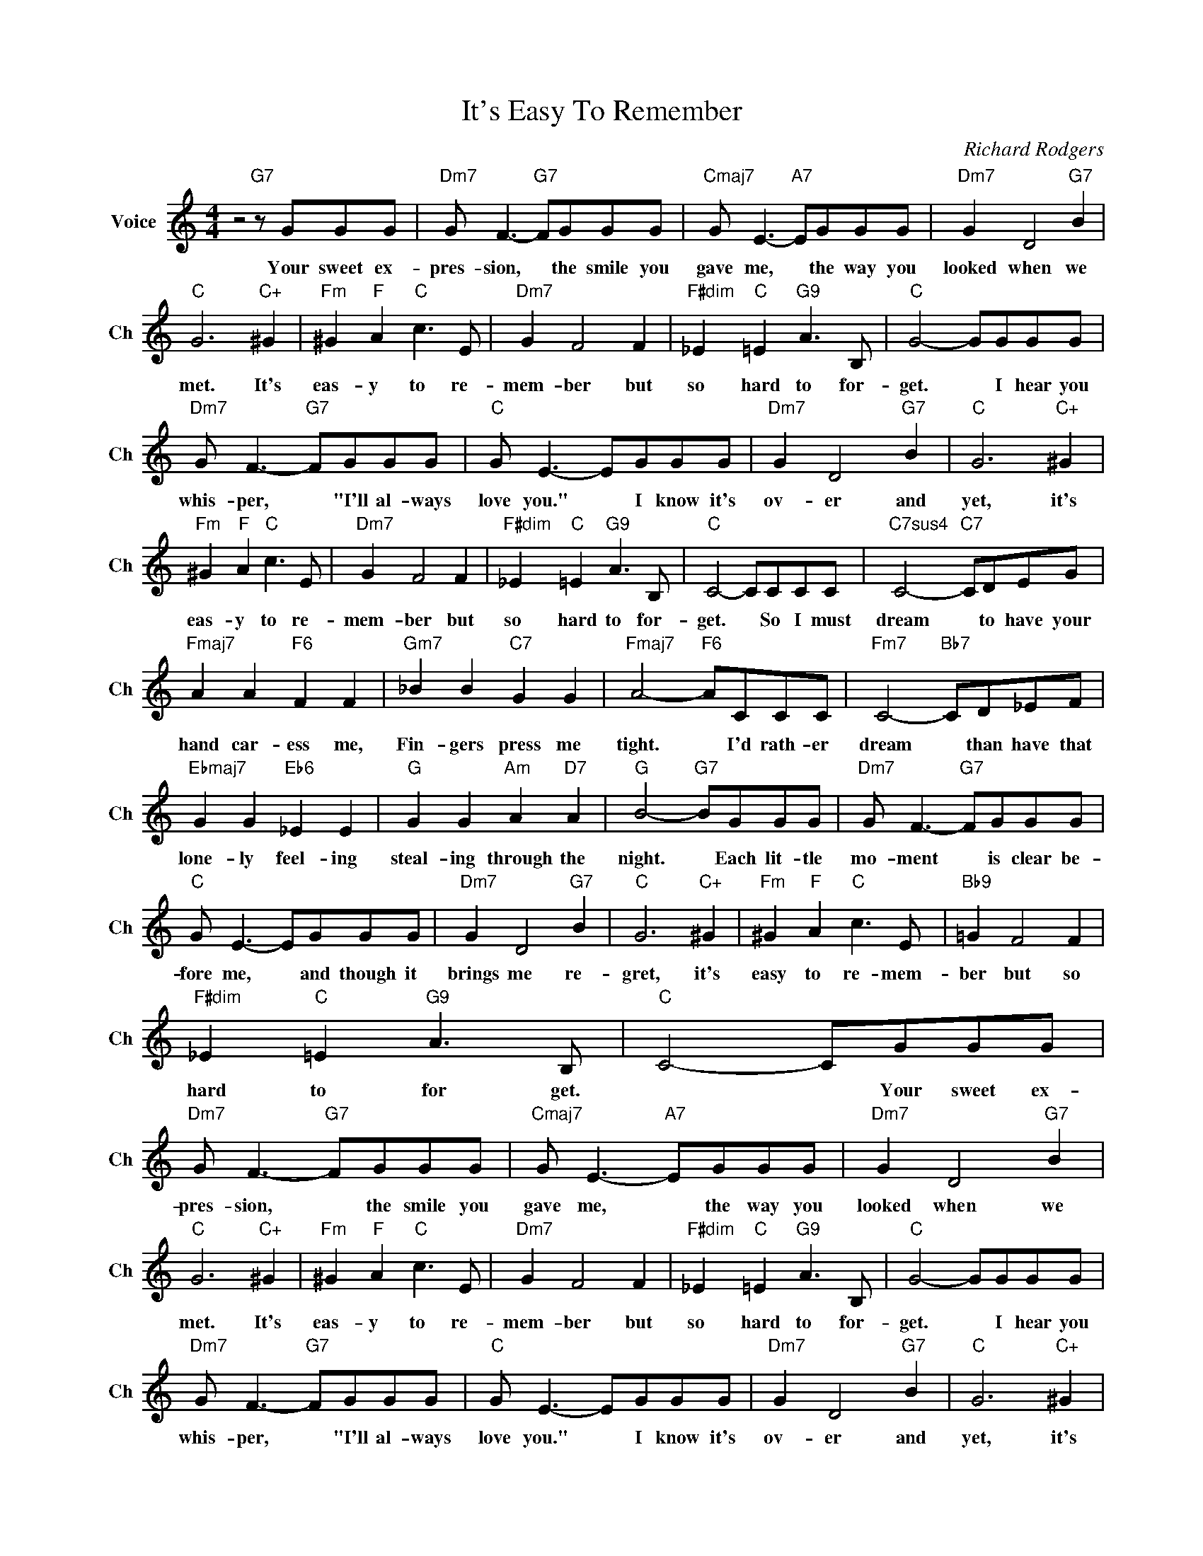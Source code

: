 X:1
T:It's Easy To Remember
C:Richard Rodgers
L:1/4
M:4/4
I:linebreak $
K:C
V:1 treble nm="Voice" snm="Ch"
V:1
 z2"G7" z/ G/G/G/ |"Dm7" G/ F3/2-"G7" F/G/G/G/ |"Cmaj7" G/ E3/2-"A7" E/G/G/G/ |"Dm7" G D2"G7" B |$ %4
w: Your sweet ex-|pres- sion, * the smile you|gave me, * the way you|looked when we|
"C" G3"C+" ^G |"Fm" ^G"F" A"C" c3/2 E/ |"Dm7" G F2 F |"F#dim" _E"C" =E"G9" A3/2 B,/ | %8
w: met. It's|eas- y to re-|mem- ber but|so hard to for-|
"C" G2- G/G/G/G/ |$"Dm7" G/ F3/2-"G7" F/G/G/G/ |"C" G/ E3/2- E/G/G/G/ |"Dm7" G D2"G7" B | %12
w: get. * I hear you|whis- per, * "I'll al- ways|love you." * I know it's|ov- er and|
"C" G3"C+" ^G |$"Fm" ^G"F" A"C" c3/2 E/ |"Dm7" G F2 F |"F#dim" _E"C" =E"G9" A3/2 B,/ | %16
w: yet, it's|eas- y to re-|mem- ber but|so hard to for-|
"C" C2- C/C/C/C/ |"C7sus4" C2-"C7" C/D/E/G/ |$"Fmaj7" A A"F6" F F |"Gm7" _B B"C7" G G | %20
w: get. * So I must|dream * to have your|hand car- ess me,|Fin- gers press me|
"Fmaj7" A2-"F6" A/C/C/C/ |"Fm7" C2-"Bb7" C/D/_E/F/ |$"Ebmaj7" G G"Eb6" _E E |"G" G G"Am" A"D7" A | %24
w: tight. * I'd rath- er|dream * than have that|lone- ly feel- ing|steal- ing through the|
"G" B2-"G7" B/G/G/G/ |"Dm7" G/ F3/2-"G7" F/G/G/G/ |$"C" G/ E3/2- E/G/G/G/ |"Dm7" G D2"G7" B | %28
w: night. * Each lit- tle|mo- ment * is clear be-|fore me, * and though it|brings me re-|
"C" G3"C+" ^G |"Fm" ^G"F" A"C" c3/2 E/ |"Bb9" =G F2 F |$"F#dim" _E"C" =E"G9" A3/2 B,/ | %32
w: gret, it's|easy to re- mem-|ber but so|hard to for get.|
"C" C2- C/G/G/G/ |"Dm7" G/ F3/2-"G7" F/G/G/G/ |"Cmaj7" G/ E3/2-"A7" E/G/G/G/ |"Dm7" G D2"G7" B |$ %36
w: * * Your sweet ex-|pres- sion, * the smile you|gave me, * the way you|looked when we|
"C" G3"C+" ^G |"Fm" ^G"F" A"C" c3/2 E/ |"Dm7" G F2 F |"F#dim" _E"C" =E"G9" A3/2 B,/ | %40
w: met. It's|eas- y to re-|mem- ber but|so hard to for-|
"C" G2- G/G/G/G/ |$"Dm7" G/ F3/2-"G7" F/G/G/G/ |"C" G/ E3/2- E/G/G/G/ |"Dm7" G D2"G7" B | %44
w: get. * I hear you|whis- per, * "I'll al- ways|love you." * I know it's|ov- er and|
"C" G3"C+" ^G |$"Fm" ^G"F" A"C" c3/2 E/ |"Dm7" G F2 F |"F#dim" _E"C" =E"G9" A3/2 B,/ | %48
w: yet, it's|eas- y to re-|mem- ber but|so hard to for-|
"C" C2- C/C/C/C/ |"C7sus4" C2-"C7" C/D/E/G/ |$"Fmaj7" A A"F6" F F |"Gm7" _B B"C7" G G | %52
w: get. * So I must|dream * to have your|hand car- ess me,|Fin- gers press me|
"Fmaj7" A2-"F6" A/C/C/C/ |"Fm7" C2-"Bb7" C/D/_E/F/ |$"Ebmaj7" G G"Eb6" _E E |"G" G G"Am" A"D7" A | %56
w: tight. * I'd rath- er|dream * than have that|lone- ly feel- ing|steal- ing through the|
"G" B2-"G7" B/G/G/G/ |"Dm7" G/ F3/2-"G7" F/G/G/G/ |$"C" G/ E3/2- E/G/G/G/ |"Dm7" G D2"G7" B | %60
w: night. * Each lit- tle|mo- ment * is clear be-|fore me, * and though it|brings me re-|
"C" G3"C+" ^G |"Fm" ^G"F" A"C" c3/2 E/ |"Bb9" =G F2 F |$"F#dim" _E"C" =E"G9" A3/2 B,/ | %64
w: gret, it's|easy to re- mem-|ber but so|hard to for get.|
"C" C2- C/G/G/G/ |"F#dim" _E"C" =E"G9" A3/2 B/ |"C""F""C" c4 | %67
w: * * Your sweet ex-|so hard to for-|get.-|
